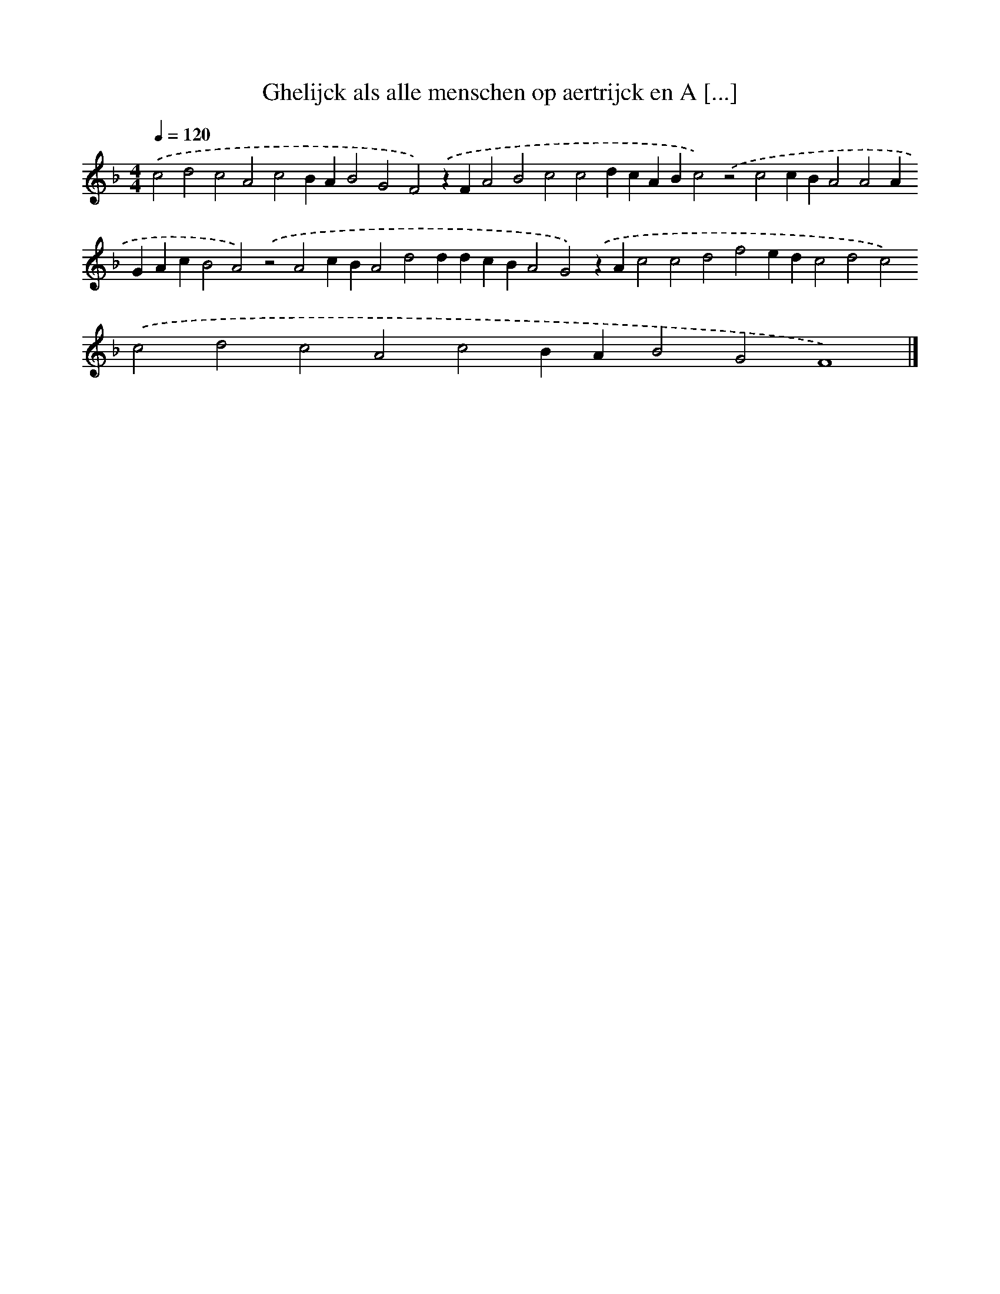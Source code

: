 X: 294
T: Ghelijck als alle menschen op aertrijck en A [...]
%%abc-version 2.0
%%abcx-abcm2ps-target-version 5.9.1 (29 Sep 2008)
%%abc-creator hum2abc beta
%%abcx-conversion-date 2018/11/01 14:35:31
%%humdrum-veritas 637363994
%%humdrum-veritas-data 1401735410
%%continueall 1
%%barnumbers 0
L: 1/4
M: 4/4
Q: 1/4=120
K: F clef=treble
.('c2d2c2A2c2BAB2G2F2).('zFA2B2c2c2dcABc2).('z2c2cBA2A2AGAcB2A2).('z2A2cBA2d2ddcBA2G2).('zAc2c2d2f2edc2d2c2).('c2d2c2A2c2BAB2G2F4) |]
